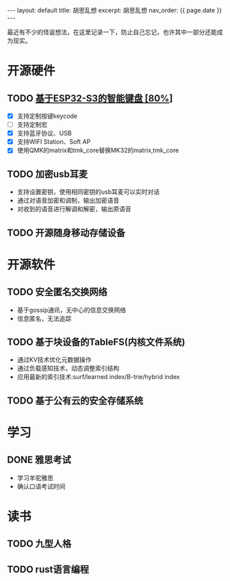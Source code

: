 #+STARTUP: showall indent
#+STARTUP: hidestars
#+OPTIONS: ^:nil
#+BEGIN_EXPORT html
---
layout: default
title: 胡思乱想
excerpt: 胡思乱想
nav_order: {{ page.date }}
---
#+END_EXPORT
最近有不少的怪诞想法，在这里记录一下，防止自己忘记，也许其中一部分还能成为现实。
* 开源硬件
** TODO [[https://github.com/paul356/MK32][基于ESP32-S3的智能键盘 [80%]]]
   - [X] 支持定制按键keycode
   - [ ] 支持定制宏
   - [X] 支持蓝牙协议、USB
   - [X] 支持WIFI Station、Soft AP
   - [X] 使用QMK的matrix和tmk_core替换MK32的matrix,tmk_core
** TODO 加密usb耳麦
   - 支持设置密钥，使用相同密钥的usb耳麦可以实时对话
   - 通过对语音加密和调制，输出加密语音
   - 对收到的语音进行解调和解密，输出原语音
** TODO 开源随身移动存储设备
* 开源软件
** TODO 安全匿名交换网络
   - 基于gossip通讯，无中心的信息交换网络
   - 信息匿名，无法追踪
** TODO 基于块设备的TableFS(内核文件系统)
   - 通过KV技术优化元数据操作
   - 通过负载感知技术，动态调整索引结构
   - 应用最新的索引技术:surf/learned index/B-trie/hybrid index
** TODO 基于公有云的安全存储系统
* 学习
** DONE 雅思考试
- 学习羊驼雅思
- 确认口语考试时间
* 读书
** TODO 九型人格
** TODO rust语言编程
